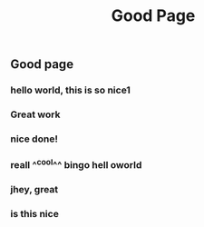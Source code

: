 #+TITLE: Good Page
#+TAGS: tag1 tag2
** Good page
*** hello world, this is so nice1
*** Great work
*** nice done!
*** reall ^^cool^^ *bingo* hell oworld
*** jhey, great
*** is this nice
